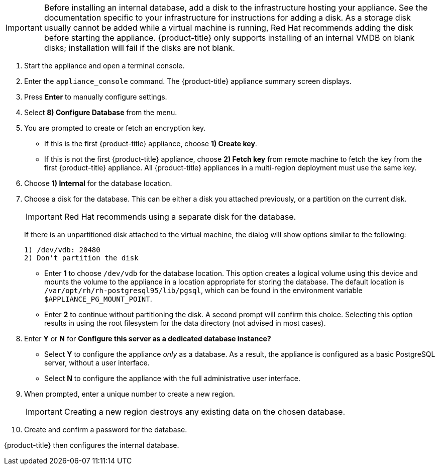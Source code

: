 [IMPORTANT]
====
Before installing an internal database, add a disk to the infrastructure hosting your appliance. See the documentation specific to your infrastructure for instructions for adding a disk. As a storage disk usually cannot be added while a virtual machine is running, Red Hat recommends adding the disk before starting the appliance. {product-title} only supports installing of an internal VMDB on blank disks; installation will fail if the disks are not blank.
====

. Start the appliance and open a terminal console.
ifdef::login[]
. After starting the appliance, log in with a user name of `root` and the default password of `smartvm`. This displays the Bash prompt for the `root` user.
endif::login[]
ifdef::ssh[] 
. Log in to the appliance using the SSH key.
endif::ssh[] 
. Enter the `appliance_console` command. The {product-title} appliance summary screen displays.
. Press *Enter* to manually configure settings.
. Select *8) Configure Database* from the menu.
. You are prompted to create or fetch an encryption key.
* If this is the first {product-title} appliance, choose *1) Create key*.
* If this is not the first {product-title} appliance, choose *2) Fetch key* from remote machine to fetch the key from the first {product-title} appliance. All {product-title} appliances in a multi-region deployment must use the same key.
. Choose *1) Internal* for the database location.
. Choose a disk for the database. This can be either a disk you attached previously, or a partition on the current disk. 
+
[IMPORTANT]
====
Red Hat recommends using a separate disk for the database.
====
+
If there is an unpartitioned disk attached to the virtual machine, the dialog will show options similar to the following:
+
----
1) /dev/vdb: 20480
2) Don't partition the disk 
----
+
* Enter *1* to choose `/dev/vdb` for the database location. This option creates a logical volume using this device and mounts the volume to the appliance in a location appropriate for storing the database. The default location is `/var/opt/rh/rh-postgresql95/lib/pgsql`, which can be found in the environment variable `$APPLIANCE_PG_MOUNT_POINT`.
* Enter *2* to continue without partitioning the disk. A second prompt will confirm this choice. Selecting this option results in using the root filesystem for the data directory (not advised in most cases). 
. Enter *Y* or *N* for *Configure this server as a dedicated database instance?*
* Select *Y* to configure the appliance _only_ as a database. As a result, the appliance is configured as a basic PostgreSQL server, without a user interface. 
* Select *N* to configure the appliance with the full administrative user interface.
. When prompted, enter a unique number to create a new region.
+
[IMPORTANT]
====
Creating a new region destroys any existing data on the chosen database.
====
+
.  Create and confirm a password for the database.

{product-title} then configures the internal database.
